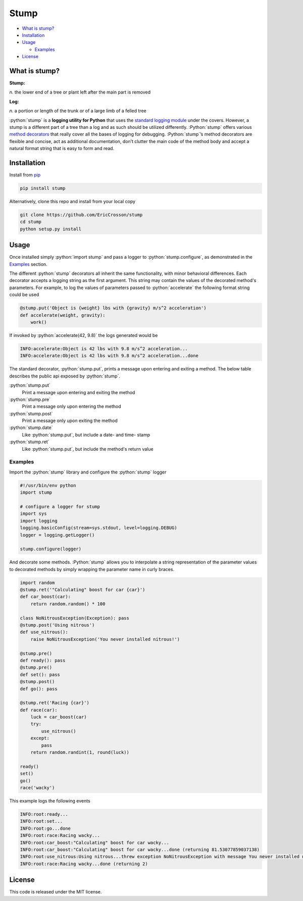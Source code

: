 Stump
=====

.. image:: https://travis-ci.org/EricCrosson/stump.svg?branch=master
   :target: https://travis-ci.org/EricCrosson/stump
   :alt: Travis-CI Build Status

-  `What is stump?`_

-  `Installation`_

-  `Usage`_

   -  `Examples`_

-  `License`_

.. role:: python(code)
   :language: python

What is stump?
--------------

**Stump:**

*n.* the lower end of a tree or plant left after the main part is
removed

**Log:**

*n.* a portion or length of the trunk or of a large limb of a felled
tree

:python:`stump` is a **logging utility for Python** that uses the `standard
logging module`_ under the covers. However, a stump is a different part of a
tree than a log and as such should be utilized differently. :Python:`stump`
offers various `method decorators`_ that really cover all the bases of logging
for debugging. :Python:`stump`’s method decorators are flexible and concise, act
as additional documentation, don’t clutter the main code of the method body and
accept a natural format string that is easy to form and read.

Installation
------------

Install from `pip`_

.. code-block:: bash

   pip install stump

Alternatively, clone this repo and install from your local copy

.. code-block:: bash

   git clone https://github.com/EricCrosson/stump
   cd stump
   python setup.py install


Usage
-----

Once installed simply :python:`import stump` and pass a logger to
:python:`stump.configure`, as demonstrated in the `Examples`_ section.

The different :python:`stump` decorators all inherit the same functionality,
with minor behavioral differences. Each decorator accepts a logging string as
the first argument. This string may contain the values of the decorated method's
parameters. For example, to log the values of parameters passed to
:python:`accelerate` the following format string could be used

.. code-block:: python

       @stump.put('Object is {weight} lbs with {gravity} m/s^2 acceleration')
       def accelerate(weight, gravity):
           work()


If invoked by :python:`accelerate(42, 9.8)` the logs generated would be

.. code-block:: text

       INFO:accelerate:Object is 42 lbs with 9.8 m/s^2 acceleration...
       INFO:accelerate:Object is 42 lbs with 9.8 m/s^2 acceleration...done

The standard decorator, :python:`stump.put`, prints a message upon entering and
exiting a method. The below table describes the public api exposed by :python:`stump`.

:python:`stump.put`
        Print a message upon entering and exiting the method

:python:`stump.pre`
        Print a message only upon entering the method

:python:`stump.post`
        Print a message only upon exiting the method

:python:`stump.date`
        Like :python:`stump.put`, but include a date- and time- stamp

:python:`stump.ret`
        Like :python:`stump.put`, but include the method's return value


Examples
~~~~~~~~

Import the :python:`stump` library and configure the :python:`stump` logger

.. code-block:: python

      #!/usr/bin/env python
      import stump

      # configure a logger for stump
      import sys
      import logging
      logging.basicConfig(stream=sys.stdout, level=logging.DEBUG)
      logger = logging.getLogger()

      stump.configure(logger)

And decorate some methods. :Python:`stump` allows you to interpolate a string
representation of the parameter values to decorated methods by simply
wrapping the parameter name in curly braces.

.. code-block:: python

      import random
      @stump.ret('"Calculating" boost for car {car}')
      def car_boost(car):
          return random.random() * 100

      class NoNitrousException(Exception): pass
      @stump.post('Using nitrous')
      def use_nitrous():
          raise NoNitrousException('You never installed nitrous!')

      @stump.pre()
      def ready(): pass
      @stump.pre()
      def set(): pass
      @stump.post()
      def go(): pass

      @stump.ret('Racing {car}')
      def race(car):
          luck = car_boost(car)
          try:
              use_nitrous()
          except:
              pass
          return random.randint(1, round(luck))

      ready()
      set()
      go()
      race('wacky')

This example logs the following events

.. code:: text

      INFO:root:ready...
      INFO:root:set...
      INFO:root:go...done
      INFO:root:race:Racing wacky...
      INFO:root:car_boost:"Calculating" boost for car wacky...
      INFO:root:car_boost:"Calculating" boost for car wacky...done (returning 81.53077859037138)
      INFO:root:use_nitrous:Using nitrous...threw exception NoNitrousException with message You never installed nitrous!
      INFO:root:race:Racing wacky...done (returning 2)

License
-------

This code is released under the MIT license.

.. _What is stump?: #what-is-stump
.. _Installation: #installation
.. _Usage: #usage
.. _License: #license
.. _Examples: #examples
.. _standard logging module: https://docs.python.org/3/library/logging.html
.. _method decorators: https://www.python.org/dev/peps/pep-0318/
.. _pip: https://pypi.python.org/pypi/pip
